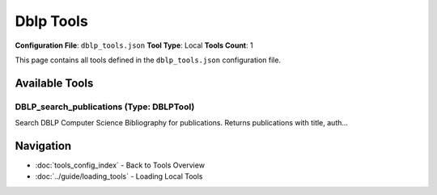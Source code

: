 Dblp Tools
==========

**Configuration File**: ``dblp_tools.json``
**Tool Type**: Local
**Tools Count**: 1

This page contains all tools defined in the ``dblp_tools.json`` configuration file.

Available Tools
---------------

**DBLP_search_publications** (Type: DBLPTool)
~~~~~~~~~~~~~~~~~~~~~~~~~~~~~~~~~~~~~~~~~~~~~~~

Search DBLP Computer Science Bibliography for publications. Returns publications with title, auth...

.. dropdown:: DBLP_search_publications tool specification

   **Tool Information:**

   * **Name**: ``DBLP_search_publications``
   * **Type**: ``DBLPTool``
   * **Description**: Search DBLP Computer Science Bibliography for publications. Returns publications with title, authors, year, venue, URL, and electronic edition link.

   **Parameters:**

   * ``query`` (string) (required)
     Search query for DBLP publications. Use keywords separated by spaces to refine your search.

   * ``limit`` (integer) (required)
     Number of publications to return. This sets the maximum number of publications retrieved from DBLP.

   **Example Usage:**

   .. code-block:: python

      query = {
          "name": "DBLP_search_publications",
          "arguments": {
              "query": "example_value",
              "limit": 10
          }
      }
      result = tu.run(query)


Navigation
----------

* :doc:`tools_config_index` - Back to Tools Overview
* :doc:`../guide/loading_tools` - Loading Local Tools
